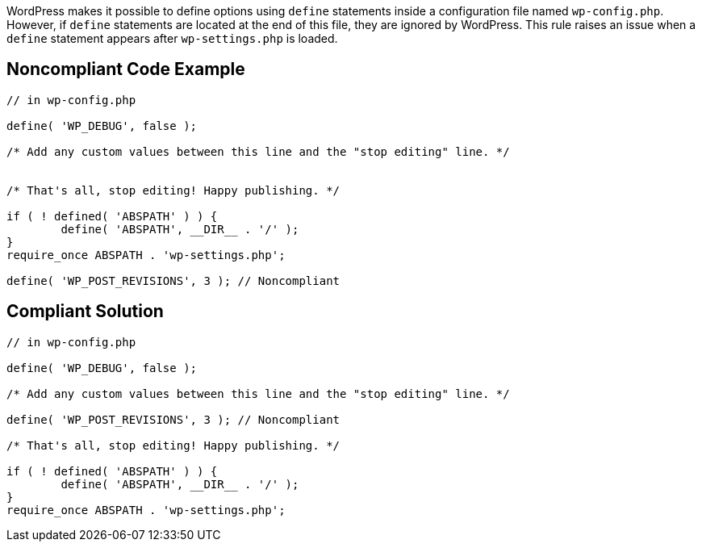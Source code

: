 WordPress makes it possible to define options using `define` statements inside a configuration file named `wp-config.php`. However, if `define` statements are located at the end of this file, they are ignored by WordPress. This rule raises an issue when a `define` statement appears after `wp-settings.php` is loaded.

== Noncompliant Code Example

[source,php]
----
// in wp-config.php

define( 'WP_DEBUG', false );

/* Add any custom values between this line and the "stop editing" line. */


/* That's all, stop editing! Happy publishing. */

if ( ! defined( 'ABSPATH' ) ) {
        define( 'ABSPATH', __DIR__ . '/' );
}
require_once ABSPATH . 'wp-settings.php';

define( 'WP_POST_REVISIONS', 3 ); // Noncompliant
----

== Compliant Solution

[source,php]
----
// in wp-config.php

define( 'WP_DEBUG', false );

/* Add any custom values between this line and the "stop editing" line. */

define( 'WP_POST_REVISIONS', 3 ); // Noncompliant

/* That's all, stop editing! Happy publishing. */

if ( ! defined( 'ABSPATH' ) ) {
        define( 'ABSPATH', __DIR__ . '/' );
}
require_once ABSPATH . 'wp-settings.php';
----

